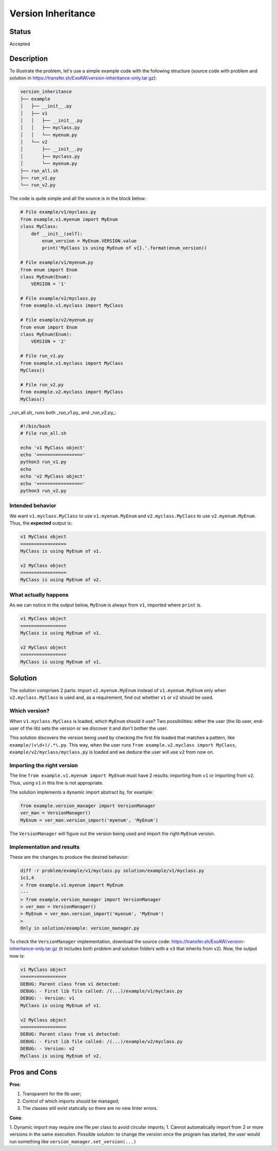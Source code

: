 ###################
Version Inheritance
###################


Status
######

Accepted


Description
###########

To illustrate the problem, let's use a simple example code with the following structure (source code with problem and solution in https://transfer.sh/ExoAW/version-inheritance-only.tar.gz):

.. code:: bash

  version_inheritance
  ├── example
  │   ├── __init__.py
  │   ├── v1
  │   │   ├── __init__.py
  │   │   ├── myclass.py
  │   │   └── myenum.py
  │   └── v2
  │       ├── __init__.py
  │       ├── myclass.py
  │       └── myenum.py
  ├── run_all.sh
  ├── run_v1.py
  └── run_v2.py

The code is quite simple and all the source is in the block below:

.. code:: python

  # File example/v1/myclass.py
  from example.v1.myenum import MyEnum
  class MyClass:
      def __init__(self):
          enum_version = MyEnum.VERSION.value
          print('MyClass is using MyEnum of v{}.'.format(enum_version))

  # File example/v1/myenum.py
  from enum import Enum
  class MyEnum(Enum):
      VERSION = '1'

  # File example/v2/myclass.py
  from example.v1.myclass import MyClass

  # File example/v2/myenum.py
  from enum import Enum
  class MyEnum(Enum):
      VERSION = '2'

  # File run_v1.py
  from example.v1.myclass import MyClass
  MyClass()

  # File run_v2.py
  from example.v2.myclass import MyClass
  MyClass()

_run_all.sh_ runs both _run_v1.py_ and _run_v2.py_:

.. code:: bash

  #!/bin/bash
  # File run_all.sh

  echo 'v1 MyClass object'
  echo '================='
  python3 run_v1.py
  echo
  echo 'v2 MyClass object'
  echo '================='
  python3 run_v2.py

Intended behavior
-----------------

We want ``v1.myclass.MyClass`` to use ``v1.myenum.MyEnum`` and ``v2.myclass.MyClass`` to use ``v2.myenum.MyEnum``. Thus, the **expected** output is:

.. code:: bash

  v1 MyClass object
  =================
  MyClass is using MyEnum of v1.

  v2 MyClass object
  =================
  MyClass is using MyEnum of v2.

What actually happens
---------------------

As we can notice in the output below, ``MyEnum`` is always from ``v1``, imported where ``print`` is.

.. code:: bash

  v1 MyClass object
  =================
  MyClass is using MyEnum of v1.

  v2 MyClass object
  =================
  MyClass is using MyEnum of v1.

Solution
########

The solution comprises 2 parts: import ``v2.myenum.MyEnum`` instead of ``v1.myenum.MyEnum`` only when ``v2.myclass.MyClass`` is used and, as a requirement, find out whether ``v1`` or ``v2`` should be used.

Which version?
--------------

When ``v1.myclass.MyClass`` is loaded, which ``MyEnum`` should it use? Two possibilities: either the user (the lib user, end-user of the lib) sets the version or we discover it and don't bother the user.

This solution discovers the version being used by checking the first file loaded that matches a pattern, like ``example/(v\d+)/.*\.py``. This way, when the user runs ``from example.v2.myclass import MyClass``, ``example/v2/myclass/myclass.py`` is loaded and we deduce the user will use ``v2`` from now on.

Importing the right version
---------------------------

The line ``from example.v1.myenum import MyEnum`` must have 2 results: importing from ``v1`` or importing from ``v2``. Thus, using ``v1`` in this line is not appropriate.

The solution implements a dynamic import abstract by, for example:

.. code:: python

  from example.version_manager import VersionManager
  ver_man = VersionManager()
  MyEnum = ver_man.version_import('myenum', 'MyEnum')

The ``VersionManager`` will figure out the version being used and import the right ``MyEnum`` version.

Implementation and results
--------------------------
These are the changes to produce the desired behavior:

.. code:: diff

  diff -r problem/example/v1/myclass.py solution/example/v1/myclass.py
  1c1,4
  < from example.v1.myenum import MyEnum
  ---
  > from example.version_manager import VersionManager
  > ver_man = VersionManager()
  > MyEnum = ver_man.version_import('myenum', 'MyEnum')
  >
  Only in solution/example: version_manager.py

To check the ``VersionManager`` implementation, download the source code: https://transfer.sh/ExoAW/version-inheritance-only.tar.gz (it includes both problem and solution folders with a ``v3`` that inherits from ``v2``). Now, the output now is:

.. code:: bash

  v1 MyClass object
  =================
  DEBUG: Parent class from v1 detected:
  DEBUG: - First lib file called: /(...)/example/v1/myclass.py
  DEBUG: - Version: v1
  MyClass is using MyEnum of v1.

  v2 MyClass object
  =================
  DEBUG: Parent class from v1 detected:
  DEBUG: - First lib file called: /(...)/example/v2/myclass.py
  DEBUG: - Version: v2
  MyClass is using MyEnum of v2.

Pros and Cons
#############

**Pros**:

1. Transparent for the lib user;
2. Control of which imports should be managed;
3. The classes still exist statically so there are no new linter errors.

**Cons**:

1. Dynamic import may require one file per class to avoid circular imports;
1. Cannot automatically import from 2 or more versions in the same execution. Possible solution: to change the version once the program has started, the user would run something like ``version_manager.set_version(...)``
